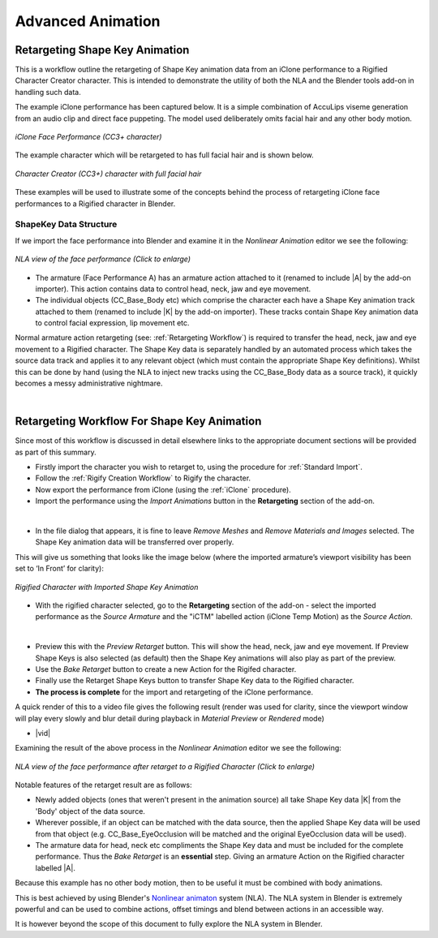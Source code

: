 .. _Nonlinear animaton: https://docs.blender.org/manual/en/latest/editors/nla/index.html

.. |br2| raw:: html

   <br /><br />

.. |br| raw:: html

   <br />

~~~~~~~~~~~~~~~~~~~~
 Advanced Animation
~~~~~~~~~~~~~~~~~~~~

Retargeting Shape Key Animation
===============================

This is a workflow outline the retargeting of Shape Key animation data from an iClone performance to a Rigified Character Creator character.  This is intended to demonstrate the utility of both the NLA and the Blender tools add-on in handling such data.

The example iClone performance has been captured below.  It is a simple combination of AccuLips viseme generation from an audio clip and direct face puppeting.  The model used deliberately omits facial hair and any other body motion.

.. figure:: images/iclone_face_performance.gif
    :align: center
    :width: 450

    *iClone Face Performance (CC3+ character)*

The example character which will be retargeted to has full facial hair and is shown below.

.. figure:: images/face_target.png
    :align: center
    :width: 300

    *Character Creator (CC3+) character with full facial hair*

These examples will be used to illustrate some of the concepts behind the process of retargeting iClone face performances to a Rigified character in Blender.

ShapeKey Data Structure
-----------------------

If we import the face performance into Blender and examine it in the *Nonlinear Animation* editor we see the following:

.. figure:: images/nla_source.png
    :align: center
    :width: 450

    *NLA view of the face performance (Click to enlarge)*

- The armature (Face Performance A) has an armature action attached to it (renamed to include \|A\| by the add-on importer).  This action contains data to control head, neck, jaw and eye movement.

- The individual objects (CC_Base_Body etc) which comprise the character each have a Shape Key animation track attached to them (renamed to include \|K\| by the add-on importer).  These tracks contain Shape Key animation data to control facial expression, lip movement etc.

Normal armature action retargeting (see: :ref:`Retargeting Workflow`) is required to transfer the head, neck, jaw and eye movement to a Rigified character.  The Shape Key data is separately handled by an automated process which takes the source data track and applies it to any relevant object (which must contain the appropriate Shape Key definitions). Whilst this can be done by hand (using the NLA to inject new tracks using the CC_Base_Body data as a source track), it quickly becomes a messy administrative nightmare.

|

Retargeting Workflow For Shape Key Animation
============================================

Since most of this workflow is discussed in detail elsewhere links to the appropriate document sections will be provided as part of this summary.

- Firstly import the character you wish to retarget to, using the procedure for :ref:`Standard Import`.

- Follow the :ref:`Rigify Creation Workflow` to Rigify the character.

- Now export the performance from iClone (using the :ref:`iClone` procedure).

- Import the performance using the *Import Animations* button in the **Retargeting** section of the add-on.

.. image:: images/retarget_import.png
    :align: center

|

- In the file dialog that appears, it is fine to leave *Remove Meshes* and *Remove Materials and Images* selected.  The Shape Key animation data will be transferred over properly.

This will give us something that looks like the image below (where the imported armature’s viewport visibility has been set to ‘In Front’ for clarity):

.. figure:: images/shapekey_import.png
    :align: center
    :width: 450

    *Rigified Character with Imported Shape Key Animation*

- With the rigified character selected, go to the **Retargeting** section of the add-on - select the imported performance as the *Source Armature* and the "iCTM" labelled action (iClone Temp Motion) as the *Source Action*.

.. image:: images/face_performance_retarget_src.png
    :align: center

|

- Preview this with the *Preview Retarget* button.  This will show the head, neck, jaw and eye movement.  If Preview Shape Keys is also selected (as default) then the Shape Key animations will also play as part of the preview.

- Use the *Bake Retarget* button to create a new Action for the Rigifed character.

- Finally use the Retarget Shape Keys button to transfer Shape Key data to the Rigified character.

- **The process is complete** for the import and retargeting of the iClone performance.

A quick render of this to a video file gives the following result (render was used for clarity, since the viewport window will play every slowly and blur detail during playback in *Material Preview* or *Rendered* mode)


.. |vid| raw:: html

    <video controls src="_static/retarget.mkv"></video> 

+ |vid|

Examining the result of the above process in the *Nonlinear Animation* editor we see the following:

.. figure:: images/nla_dest.png
    :align: center
    :width: 450

    *NLA view of the face performance after retarget to a Rigified Character (Click to enlarge)*

Notable features of the retarget result are as follows:

- Newly added objects (ones that weren't present in the animation source) all take Shape Key data \|K\| from the 'Body' object of the data source.

- Wherever possible, if an object can be matched with the data source, then the applied Shape Key data will be used from that object (e.g. CC_Base_EyeOcclusion will be matched and the original EyeOcclusion data will be used).

- The armature data for head, neck etc compliments the Shape Key data and must be included for the complete performance.  Thus the *Bake Retarget* is an **essential** step.  Giving an armature Action on the Rigified character labelled \|A\|.

Because this example has no other body motion, then to be useful it must be combined with body animations.

This is best achieved by using Blender's `Nonlinear animaton`_ system (NLA). The NLA system in Blender is extremely powerful and can be used to combine actions, offset timings and blend between actions in an accessible way.

It is however beyond the scope of this document to fully explore the NLA system in Blender.
